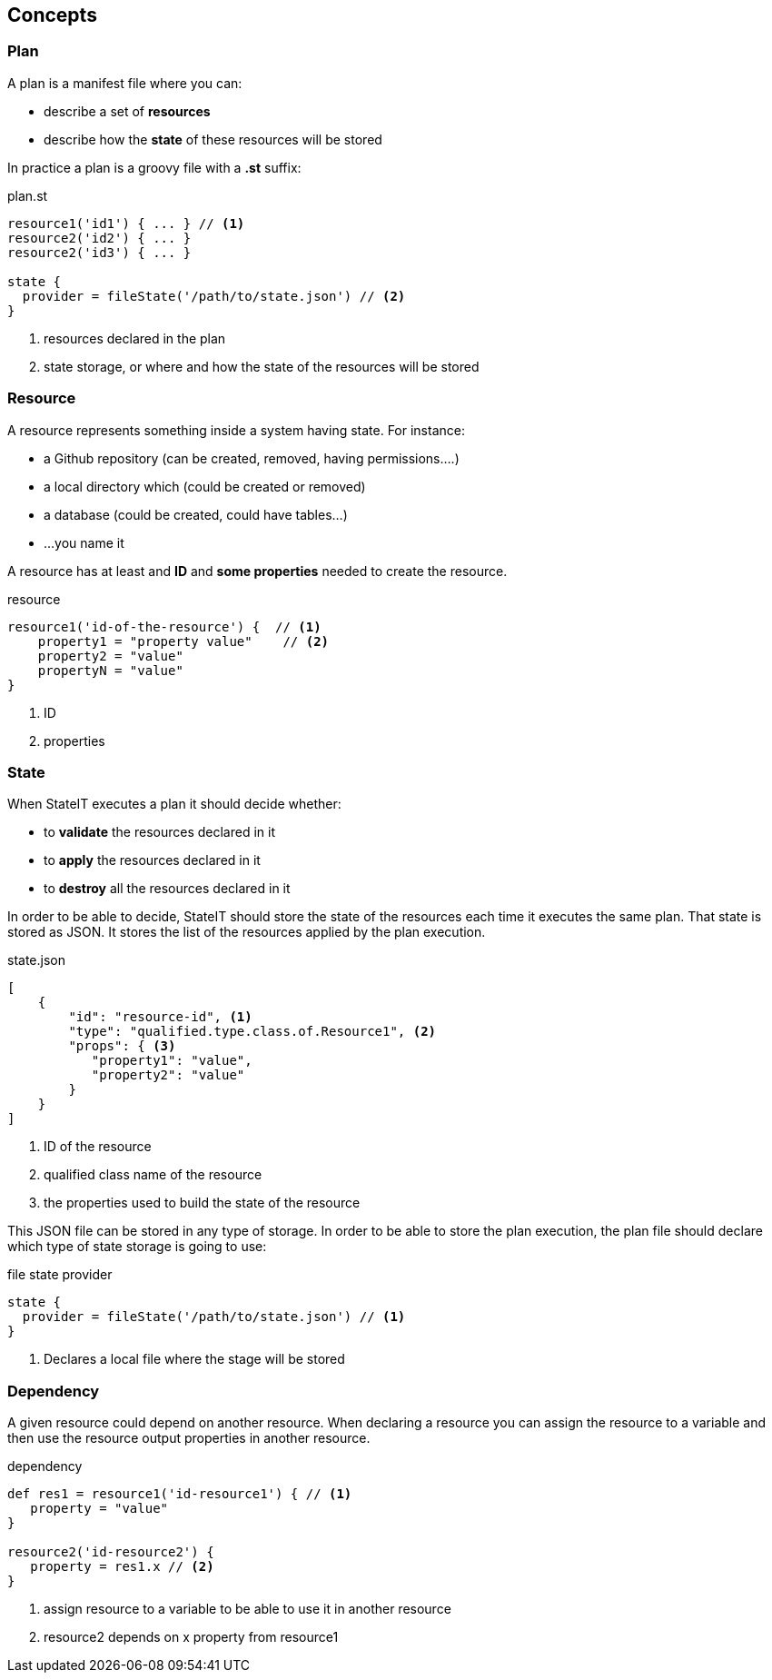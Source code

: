 == Concepts

=== Plan

A plan is a manifest file where you can:

- describe a set of **resources**
- describe how the **state** of these resources will be stored

In practice a plan is a groovy file with a **.st** suffix:

[source, groovy]
.plan.st
----
resource1('id1') { ... } // <1>
resource2('id2') { ... }
resource2('id3') { ... }

state {
  provider = fileState('/path/to/state.json') // <2>
}
----

<1> resources declared in the plan
<2> state storage, or where and how the state of the resources will be stored

=== Resource

A resource represents something inside a system having state. For instance:

- a Github repository (can be created, removed, having permissions....)
- a local directory which (could be created or removed)
- a database (could be created, could have tables...)
- ...you name it

A resource has at least and **ID** and **some properties** needed to create the resource.

[source, groovy]
.resource
----
resource1('id-of-the-resource') {  // <1>
    property1 = "property value"    // <2>
    property2 = "value"
    propertyN = "value"
}
----

<1> ID
<2> properties

=== State

When StateIT executes a plan it should decide whether:

- to **validate** the resources declared in it
- to **apply** the resources declared in it
- to **destroy** all the resources declared in it

In order to be able to decide, StateIT should store the state of the resources each time it executes the same plan.
That state is stored as JSON. It stores the list of the resources applied by the plan execution.

[source, json]
.state.json
----
[
    {
        "id": "resource-id", <1>
        "type": "qualified.type.class.of.Resource1", <2>
        "props": { <3>
           "property1": "value",
           "property2": "value"
        }
    }
]
----

<1> ID of the resource
<2> qualified class name of the resource
<3> the properties used to build the state of the resource

This JSON file can be stored in any type of storage. In order to be able to store the plan execution, the plan
file should declare which type of state storage is going to use:

[source, groovy]
.file state provider
----
state {
  provider = fileState('/path/to/state.json') // <1>
}
----

<1> Declares a local file where the stage will be stored

=== Dependency

A given resource could depend on another resource. When declaring a resource you can assign the resource
to a variable and then use the resource output properties in another resource.

[source, groovy]
.dependency
----
def res1 = resource1('id-resource1') { // <1>
   property = "value"
}

resource2('id-resource2') {
   property = res1.x // <2>
}
----

<1> assign resource to a variable to be able to use it in another resource
<2> resource2 depends on x property from resource1